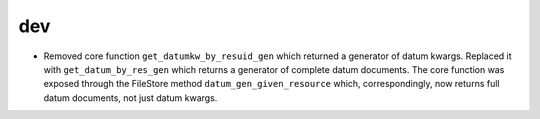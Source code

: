 dev
---

* Removed core function ``get_datumkw_by_resuid_gen`` which returned a
  generator of datum kwargs. Replaced it with ``get_datum_by_res_gen`` which
  returns a generator of complete datum documents. The core function was
  exposed through the FileStore method ``datum_gen_given_resource`` which,
  correspondingly, now returns full datum documents, not just datum kwargs.
